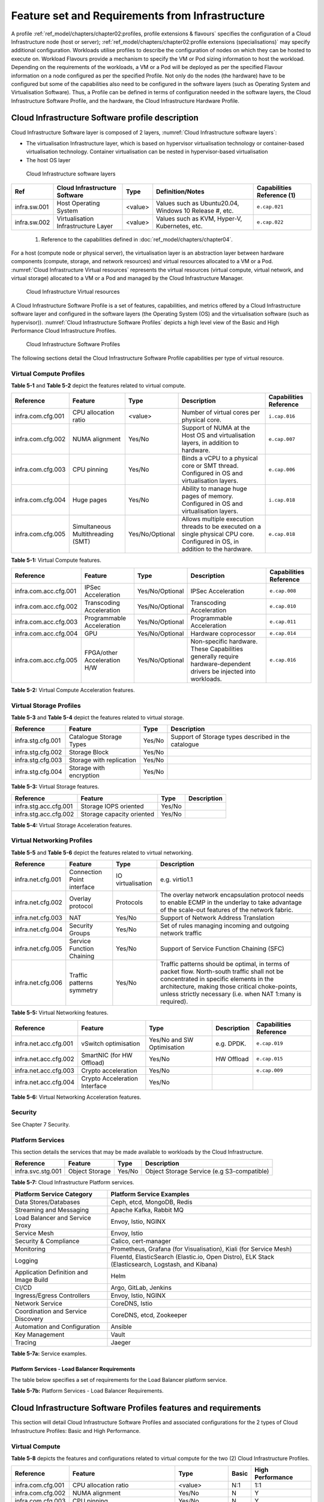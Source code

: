 Feature set and Requirements from Infrastructure
================================================

A profile :ref:`ref_model/chapters/chapter02:profiles, profile extensions & flavours` specifies the configuration of a Cloud Infrastructure node (host or server); :ref:`ref_model/chapters/chapter02:profile extensions (specialisations)` may specify additional configuration. Workloads utilise profiles to describe the configuration of nodes on which they can be hosted to execute on. Workload Flavours provide a mechanism to specify the VM or Pod sizing information to host the workload. Depending on the requirements of the workloads, a VM or a Pod will be deployed as per the specified Flavour information on a node configured as per the specified Profile. Not only do the nodes (the hardware) have to be configured but some of the capabilities also need to be configured in the software layers (such as Operating System and Virtualisation Software). Thus, a Profile can be defined in terms of configuration needed in the software layers, the Cloud Infrastructure Software Profile, and the hardware, the Cloud Infrastructure Hardware Profile.

Cloud Infrastructure Software profile description
-------------------------------------------------

Cloud Infrastructure Software layer is composed of 2 layers, :numref:`Cloud Infrastructure software layers`:

-  The virtualisation Infrastructure layer, which is based on hypervisor virtualisation technology or container-based virtualisation technology. Container virtualisation can be nested in hypervisor-based virtualisation
-  The host OS layer

.. figure:: ../figures/ch05-cloud-infrastructure-sw-profile-layers.png
   :name: Cloud Infrastructure software layers
   :alt: Cloud Infrastructure software layers

   Cloud Infrastructure software layers

============ =================================== ======= ====================================================== ==========================
Ref          Cloud Infrastructure Software       Type    Definition/Notes                                       Capabilities Reference (1)
============ =================================== ======= ====================================================== ==========================
infra.sw.001 Host Operating System               <value> Values such as Ubuntu20.04, Windows 10 Release #, etc. ``e.cap.021``
infra.sw.002 Virtualisation Infrastructure Layer <value> Values such as KVM, Hyper-V, Kubernetes, etc.          ``e.cap.022``
============ =================================== ======= ====================================================== ==========================

..

   (1) Reference to the capabilities defined in :doc:`ref_model/chapters/chapter04`.

For a host (compute node or physical server), the virtualisation layer is an abstraction layer between hardware components (compute, storage, and network resources) and virtual resources allocated to a VM or a Pod. :numref:`Cloud Infrastructure Virtual resources` represents the virtual resources (virtual compute, virtual network, and virtual storage) allocated to a VM or a Pod and managed by the Cloud Infrastructure Manager.

.. figure:: ../figures/ch05_b_ref_profile.png
   :name: Cloud Infrastructure Virtual resources
   :alt: Cloud Infrastructure Virtual resources

   Cloud Infrastructure Virtual resources

A Cloud Infrastructure Software Profile is a set of features, capabilities, and metrics offered by a Cloud Infrastructure software layer and configured in the software layers (the Operating System (OS) and the virtualisation software (such as hypervisor)). :numref:`Cloud Infrastructure Software Profiles` depicts a high level view of the Basic and High Performance Cloud Infrastructure Profiles.

.. figure:: ../figures/RM-ch05-sw-profile.png
   :name: Cloud Infrastructure Software Profiles
   :alt: Cloud Infrastructure Software Profiles

   Cloud Infrastructure Software Profiles

The following sections detail the Cloud Infrastructure Software Profile capabilities per type of virtual resource.

Virtual Compute Profiles
~~~~~~~~~~~~~~~~~~~~~~~~

**Table 5-1** and **Table 5-2** depict the features related to virtual compute.

================= ================================= =============== ============================================================================================================================== ======================
Reference         Feature                           Type            Description                                                                                                                    Capabilities Reference
================= ================================= =============== ============================================================================================================================== ======================
infra.com.cfg.001 CPU allocation ratio              <value>         Number of virtual cores per physical core.                                                                                     ``i.cap.016``
infra.com.cfg.002 NUMA alignment                    Yes/No          Support of NUMA at the Host OS and virtualisation layers, in addition to hardware.                                             ``e.cap.007``
infra.com.cfg.003 CPU pinning                       Yes/No          Binds a vCPU to a physical core or SMT thread. Configured in OS and virtualisation layers.                                     ``e.cap.006``
infra.com.cfg.004 Huge pages                        Yes/No          Ability to manage huge pages of memory. Configured in OS and virtualisation layers.                                            ``i.cap.018``
infra.com.cfg.005 Simultaneous Multithreading (SMT) Yes/No/Optional Allows multiple execution threads to be executed on a single physical CPU core. Configured in OS, in addition to the hardware. ``e.cap.018``
================= ================================= =============== ============================================================================================================================== ======================

**Table 5-1:** Virtual Compute features.

===================== =========================== =============== ================================================================================================================== ======================
Reference             Feature                     Type            Description                                                                                                        Capabilities Reference
===================== =========================== =============== ================================================================================================================== ======================
infra.com.acc.cfg.001 IPSec Acceleration          Yes/No/Optional IPSec Acceleration                                                                                                 ``e.cap.008``
infra.com.acc.cfg.002 Transcoding Acceleration    Yes/No/Optional Transcoding Acceleration                                                                                           ``e.cap.010``
infra.com.acc.cfg.003 Programmable Acceleration   Yes/No/Optional Programmable Acceleration                                                                                          ``e.cap.011``
infra.com.acc.cfg.004 GPU                         Yes/No/Optional Hardware coprocessor                                                                                               ``e.cap.014``
infra.com.acc.cfg.005 FPGA/other Acceleration H/W Yes/No/Optional Non-specific hardware. These Capabilities generally require hardware-dependent drivers be injected into workloads. ``e.cap.016``
===================== =========================== =============== ================================================================================================================== ======================

**Table 5-2:** Virtual Compute Acceleration features.

Virtual Storage Profiles
~~~~~~~~~~~~~~~~~~~~~~~~

**Table 5-3** and **Table 5-4** depict the features related to virtual storage.

================= ======================== ====== ===================================================
Reference         Feature                  Type   Description
================= ======================== ====== ===================================================
infra.stg.cfg.001 Catalogue Storage Types  Yes/No Support of Storage types described in the catalogue
infra.stg.cfg.002 Storage Block            Yes/No
infra.stg.cfg.003 Storage with replication Yes/No
infra.stg.cfg.004 Storage with encryption  Yes/No
================= ======================== ====== ===================================================

**Table 5-3:** Virtual Storage features.

===================== ========================= ====== ===========
Reference             Feature                   Type   Description
===================== ========================= ====== ===========
infra.stg.acc.cfg.001 Storage IOPS oriented     Yes/No
infra.stg.acc.cfg.002 Storage capacity oriented Yes/No
===================== ========================= ====== ===========

**Table 5-4:** Virtual Storage Acceleration features.

Virtual Networking Profiles
~~~~~~~~~~~~~~~~~~~~~~~~~~~

**Table 5-5** and **Table 5-6** depict the features related to virtual networking.

================= ========================== ================= ======================================================================================================================================================================================================================================================
Reference         Feature                    Type              Description
================= ========================== ================= ======================================================================================================================================================================================================================================================
infra.net.cfg.001 Connection Point interface IO virtualisation e.g. virtio1.1
infra.net.cfg.002 Overlay protocol           Protocols         The overlay network encapsulation protocol needs to enable ECMP in the underlay to take advantage of the scale-out features of the network fabric.
infra.net.cfg.003 NAT                        Yes/No            Support of Network Address Translation
infra.net.cfg.004 Security Groups            Yes/No            Set of rules managing incoming and outgoing network traffic
infra.net.cfg.005 Service Function Chaining  Yes/No            Support of Service Function Chaining (SFC)
infra.net.cfg.006 Traffic patterns symmetry  Yes/No            Traffic patterns should be optimal, in terms of packet flow. North-south traffic shall not be concentrated in specific elements in the architecture, making those critical choke-points, unless strictly necessary (i.e. when NAT 1:many is required).
================= ========================== ================= ======================================================================================================================================================================================================================================================

**Table 5-5:** Virtual Networking features.

===================== ============================= ========================== =========== ======================
Reference             Feature                       Type                       Description Capabilities Reference
===================== ============================= ========================== =========== ======================
infra.net.acc.cfg.001 vSwitch optimisation          Yes/No and SW Optimisation e.g. DPDK.  ``e.cap.019``
infra.net.acc.cfg.002 SmartNIC (for HW Offload)     Yes/No                     HW Offload  ``e.cap.015``
infra.net.acc.cfg.003 Crypto acceleration           Yes/No                                 ``e.cap.009``
infra.net.acc.cfg.004 Crypto Acceleration Interface Yes/No
===================== ============================= ========================== =========== ======================

**Table 5-6:** Virtual Networking Acceleration features.

Security
~~~~~~~~

See Chapter 7 Security.

Platform Services
~~~~~~~~~~~~~~~~~

This section details the services that may be made available to workloads by the Cloud Infrastructure.

================= ============== ====== ==========================================
Reference         Feature        Type   Description
================= ============== ====== ==========================================
infra.svc.stg.001 Object Storage Yes/No Object Storage Service (e.g S3-compatible)
================= ============== ====== ==========================================

**Table 5-7:** Cloud Infrastructure Platform services.

====================================== =================================================================================================
Platform Service Category              Platform Service Examples
====================================== =================================================================================================
Data Stores/Databases                  Ceph, etcd, MongoDB, Redis
Streaming and Messaging                Apache Kafka, Rabbit MQ
Load Balancer and Service Proxy        Envoy, Istio, NGINX
Service Mesh                           Envoy, Istio
Security & Compliance                  Calico, cert-manager
Monitoring                             Prometheus, Grafana (for Visualisation), Kiali (for Service Mesh)
Logging                                Fluentd, ElasticSearch (Elastic.io, Open Distro), ELK Stack (Elasticsearch, Logstash, and Kibana)
Application Definition and Image Build Helm
CI/CD                                  Argo, GitLab, Jenkins
Ingress/Egress Controllers             Envoy, Istio, NGINX
Network Service                        CoreDNS, Istio
Coordination and Service Discovery     CoreDNS, etcd, Zookeeper
Automation and Configuration           Ansible
Key Management                         Vault
Tracing                                Jaeger
====================================== =================================================================================================

**Table 5-7a:** Service examples.

Platform Services - Load Balancer Requirements
^^^^^^^^^^^^^^^^^^^^^^^^^^^^^^^^^^^^^^^^^^^^^^

The table below specifies a set of requirements for the Load Balancer platform service.

+------------+-----------------------------------------------------------------------+-------------------------------------------------------------------------+
| Reference  | Requirement                                                           | Notes                                                                   |
+============+=======================================================================+=========================================================================+
| pas.lb.001 | The Load Balancer must support resource scaling	                      |                                                                         |
+------------+-----------------------------------------------------------------------+-------------------------------------------------------------------------+
| pas.lb.002 | The Load Balancer must support resource resiliency	                   |                                                                         |
+------------+-----------------------------------------------------------------------+-------------------------------------------------------------------------+
| pas.lb.003 | The Load Balancer must support scaling and resiliency in the local    | Define local environment: within a subnet, tenant network, Availability |
|            | environment                                                           | Zone of a cloud, ...                                                    |
+------------+-----------------------------------------------------------------------+-------------------------------------------------------------------------+
| pas.lb.004 | The Load Balancer should support resiliency in the  environment       |                                                                         |	
+------------+-----------------------------------------------------------------------+-------------------------------------------------------------------------+
| pas.lb.005 | The Load Balancer must support OSI Level 3/4 load-balancing and may   | OSI Level 3 load-balancing decision on the source and destination       |
|            | support Level 7 Load Balancing                                        |   IP addresses and OSI Level 4 TCP port numbers.                        |
|            |                                                                       | OSI Level 7 (application characteristics based) should support          |
|            |                                                                       |   HTTP and HTTPS                                                        |
+------------+-----------------------------------------------------------------------+-------------------------------------------------------------------------+
| pas.lb.006 | The Load Balancer must, at a minimum, support round-robin load-       |                                                                         |
|            | balancing	                                                          |                                                                         | 
+------------+-----------------------------------------------------------------------+-------------------------------------------------------------------------+
| pas.lb.007 | The Load Balancer must create event logs with the appropriate         |                                                                         |
|            | severity levels (catastrophic, critical, ...)	                      |                                                                         |
+------------+-----------------------------------------------------------------------+-------------------------------------------------------------------------+
| pas.lb.008 | The Load Balancer must support monitoring of endpoints	             |                                                                         |
+------------+-----------------------------------------------------------------------+-------------------------------------------------------------------------+
| pas.lb.009 | The Load Balancer must support Direct Server Return (DSR)             | Other modes OK as well, but DSR should always be supported              |
+------------+-----------------------------------------------------------------------+-------------------------------------------------------------------------+
| pas.lb.010 | The Load Balancer must state-full TSP load-balancing	                |                                                                         |
+------------+-----------------------------------------------------------------------+-------------------------------------------------------------------------+
| pas.lb.011 | The Load Balancer must support UDP load-balancing	                   |                                                                         |
+------------+-----------------------------------------------------------------------+-------------------------------------------------------------------------+
| pas.lb.012 | The Load Balancer must support load-balancing and correct handling    |                                                                         |
|            | of fragmented packets 	                                              |                                                                         |
+------------+-----------------------------------------------------------------------+-------------------------------------------------------------------------+
| pas.lb.013 | The Load Balancer should support state-full SCTP load-balancing       |                                                                         |
+------------+-----------------------------------------------------------------------+-------------------------------------------------------------------------+
| pas.lb.014 | The Load Balancer should support state-full M-TCP load-balancing	    |                                                                         |
+------------+-----------------------------------------------------------------------+-------------------------------------------------------------------------+
| pas.lb.015 | The L7 Load Balancer should support HTTP2	                            |                                                                         |
+------------+-----------------------------------------------------------------------+-------------------------------------------------------------------------+
| pas.lb.016 | The L7 Load Balancer should support HTTP3	                            |                                                                         |
+------------+-----------------------------------------------------------------------+-------------------------------------------------------------------------+
| pas.lb.017 | The L7 Load Balancer should support QUIC                              |                                                                         |
+------------+-----------------------------------------------------------------------+-------------------------------------------------------------------------+
**Table 5-7b:** Platform Services - Load Balancer Requirements.

Cloud Infrastructure Software Profiles features and requirements
----------------------------------------------------------------

This section will detail Cloud Infrastructure Software Profiles and associated configurations for the 2 types of Cloud Infrastructure Profiles: Basic and High Performance.

.. _virtual-compute-1:

Virtual Compute
~~~~~~~~~~~~~~~

**Table 5-8** depicts the features and configurations related to virtual compute for the two (2) Cloud Infrastructure Profiles.

================= ================================= =============== ===== ================
Reference         Feature                           Type            Basic High Performance
================= ================================= =============== ===== ================
infra.com.cfg.001 CPU allocation ratio              <value>         N:1   1:1
infra.com.cfg.002 NUMA alignment                    Yes/No          N     Y
infra.com.cfg.003 CPU pinning                       Yes/No          N     Y
infra.com.cfg.004 Huge pages                        Yes/No          N     Y
infra.com.cfg.005 Simultaneous Multithreading (SMT) Yes/No/Optional Y     Optional
================= ================================= =============== ===== ================

**Table 5-8:** Virtual Compute features and configuration for the 2 types of Cloud Infrastructure Profiles.

**Table 5-9** lists the features related to compute acceleration for the High Performance profile. The table also lists the applicable :ref:`ref_model/chapters/chapter04:profile extensions` and Extra Specs that may need to be specified.

===================== =========================== ============================= ===================
Reference             Feature                     Profile-Extensions            Profile Extra Specs
===================== =========================== ============================= ===================
infra.com.acc.cfg.001 IPSec Acceleration          Compute Intensive GPU
infra.com.acc.cfg.002 Transcoding Acceleration    Compute Intensive GPU         Video Transcoding
infra.com.acc.cfg.003 Programmable Acceleration   Firmware-programmable adapter Accelerator
infra.com.acc.cfg.004 GPU                         Compute Intensive GPU
infra.com.acc.cfg.005 FPGA/other Acceleration H/W Firmware-programmable adapter
===================== =========================== ============================= ===================

**Table 5-9:** Virtual Compute Acceleration features.

.. _virtual-storage-1:

Virtual Storage
~~~~~~~~~~~~~~~

**Table 5-10** and **Table 5-11** depict the features and configurations related to virtual storage for the two (2) Cloud Infrastructure Profiles.

================= ======================== ====== ===== ================
Reference         Feature                  Type   Basic High Performance
================= ======================== ====== ===== ================
infra.stg.cfg.001 Catalogue storage Types  Yes/No Y     Y
infra.stg.cfg.002 Storage Block            Yes/No Y     Y
infra.stg.cfg.003 Storage with replication Yes/No N     Y
infra.stg.cfg.004 Storage with encryption  Yes/No Y     Y
================= ======================== ====== ===== ================

**Table 5-10:** Virtual Storage features and configuration for the two (2) profiles.

**Table 5-11** depicts the features related to Virtual storage Acceleration

===================== ========================= ====== ===== ================
Reference             Feature                   Type   Basic High Performance
===================== ========================= ====== ===== ================
infra.stg.acc.cfg.001 Storage IOPS oriented     Yes/No N     Y
infra.stg.acc.cfg.002 Storage capacity oriented Yes/No N     N
===================== ========================= ====== ===== ================

**Table 5-11:** Virtual Storage Acceleration features.

.. _virtual-networking-1:

Virtual Networking
~~~~~~~~~~~~~~~~~~

**Table 5-12** and **Table 5-13** depict the features and configurations related to virtual networking for the 2 types of Cloud Infrastructure Profiles.

================= ========================== ================= ============================== ==============================
Reference         Feature                    Type              Basic                          High Performance
================= ========================== ================= ============================== ==============================
infra.net.cfg.001 Connection Point interface IO virtualisation virtio1.1                      virtio1.1\*
infra.net.cfg.002 Overlay protocol           Protocols         VXLAN, MPLSoUDP, GENEVE, other VXLAN, MPLSoUDP, GENEVE, other
infra.net.cfg.003 NAT                        Yes/No            Y                              Y
infra.net.cfg.004 Security Group             Yes/No            Y                              Y
infra.net.cfg.005 Service Function Chaining  Yes/No            N                              Y
infra.net.cfg.006 Traffic patterns symmetry  Yes/No            Y                              Y
================= ========================== ================= ============================== ==============================

**Table 5-12:** Virtual Networking features and configuration for the 2 types of SW profiles.

   **Note:** \* might have other interfaces (such as SR-IOV VFs to be directly passed to a VM or a Pod) or NIC-specific drivers on guest machines transiently allowed until mature enough solutions are available with a similar efficiency level (for example regarding CPU and energy consumption).

===================== ============================= ========================== ===== ================
Reference             Feature                       Type                       Basic High Performance
===================== ============================= ========================== ===== ================
infra.net.acc.cfg.001 vSwitch optimisation (DPDK)   Yes/No and SW Optimisation N     Y
infra.net.acc.cfg.002 SmartNIC (for HW Offload)     Yes/No/Optional            N     Optional
infra.net.acc.cfg.003 Crypto acceleration           Yes/No/Optional            N     Optional
infra.net.acc.cfg.004 Crypto Acceleration Interface Yes/No/Optional            N     Optional
===================== ============================= ========================== ===== ================

**Table 5-13:** Virtual Networking Acceleration features.

Cloud Infrastructure Hardware Profile description
-------------------------------------------------

The support of a variety of different workload types, each with different (sometimes conflicting) compute, storage, and network characteristics, including accelerations and optimizations, drives the need to aggregate these characteristics as a hardware (host) profile and capabilities. A host profile is essentially a “personality” assigned to a compute host (also known as physical server, compute host, host, node, or pServer). The host profiles and related capabilities consist of the intrinsic compute host capabilities (such as number of CPU sockets, number of cores per CPU, RAM, local disks and their capacity, etc.), and capabilities enabled in hardware/BIOS, specialised hardware (such as accelerators), the underlay networking, and storage.

This chapter defines a simplified host, profile and related capabilities model associated with each of the different Cloud Infrastructure Hardware Profile and related capabilities; the two :ref:`chapters/chapter02:profiles, profile extensions & flavours` (aka host profiles, node profiles, hardware profiles) and some of their associated capabilities are shown in :numref:`Cloud Infrastructure Hardware Profiles and host associated capabilities`.

.. figure:: ../figures/RM-ch05-hw-profile.png
   :name: Cloud Infrastructure Hardware Profiles and host associated capabilities
   :alt: Cloud Infrastructure Hardware Profiles and host associated capabilities

   Cloud Infrastructure Hardware Profiles and host associated capabilities

The profiles can be considered to be the set of EPA-related (Enhanced Performance Awareness) configurations on Cloud Infrastructure resources.

   **Note:** In this chapter we shall not list all of the EPA-related configuration parameters.

A given host can only be assigned a single host profile; a host profile can be assigned to multiple hosts. In addition to the host profile, :ref:`ref_model/chapters/chapter04:profiles and workload flavours` and additional capability specifications for the configuration of the host can be specified. Different Cloud Service Providers (CSP) may use different naming standards for their host profiles. For the profiles to be configured, the architecture of the underlying resource needs to be known.

============ ============================= ======= ============================= ======================
Ref          Cloud Infrastructure Resource Type    Definition/Notes              Capabilities Reference
============ ============================= ======= ============================= ======================
infra.hw.001 CPU Architecture              <value> Values such as x64, ARM, etc. ``e.cap.020``
============ ============================= ======= ============================= ======================

The host profile properties are specified in the following sub-sections. The following diagram (:numref:`Generic model of a compute host for use in Host Profile configurations`) pictorially represents a high-level abstraction of a physical server (host).

.. figure:: ../figures/ch06_ref_hw_profile.PNG
   :name: Generic model of a compute host for use in Host Profile configurations
   :alt: Generic model of a compute host for use in Host Profile configurations

   Generic model of a compute host for use in Host Profile configurations

.. _cloud-infrastructure-hardware-profiles-features-and-requirements:

Cloud Infrastructure Hardware Profiles features and requirements.
-----------------------------------------------------------------

The configurations specified in here will be used in specifying the actual hardware profile configurations for each of the Cloud Infrastructure Hardware Profiles depicted in **Figure 5-4**.

Compute Resources
~~~~~~~~~~~~~~~~~

==================== ================================= ================================================================================= ===== ================
Reference            Feature                           Description                                                                       Basic High Performance
==================== ================================= ================================================================================= ===== ================
infra.hw.cpu.cfg.001 Minimum number of CPU sockets     Specifies the minimum number of populated CPU sockets within each host (*)        2     2
infra.hw.cpu.cfg.002 Minimum number of cores per CPU   Specifies the number of cores needed per CPU (*)                                  20    20
infra.hw.cpu.cfg.003 NUMA alignment                    NUMA alignment enabled and BIOS configured to enable NUMA                         N     Y
infra.hw.cpu.cfg.004 Simultaneous Multithreading (SMT) SMT enabled that allows each core to work multiple streams of data simultaneously Y     Optional
==================== ================================= ================================================================================= ===== ================

..

   (*) Please note that these specifications are for general purpose servers normally located in large data centres. Servers for specialised use with the data centres or other locations, such as at edge sites, are likely to have different specifications.

**Table 5-14:** Minimum sizing and capability configurations for general purpose servers.

Compute Acceleration Hardware Specifications
^^^^^^^^^^^^^^^^^^^^^^^^^^^^^^^^^^^^^^^^^^^^

==================== =========================== =============== ===== ================ ======================
Reference            Feature                     Description     Basic High Performance Capabilities Reference
==================== =========================== =============== ===== ================ ======================
infra.hw.cac.cfg.001 GPU                         GPU             N     Optional         ``e.cap.014``
infra.hw.cac.cfg.002 FPGA/other Acceleration H/W HW Accelerators N     Optional         ``e.cap.016``
==================== =========================== =============== ===== ================ ======================

**Table 5-15:** Compute acceleration configuration specifications.

Storage Configurations
~~~~~~~~~~~~~~~~~~~~~~

========================== ================= ================= =========== ================
Reference                  Feature           Description       Basic       High Performance
========================== ================= ================= =========== ================
infra.hw.stg.hdd.cfg.001\* Local Storage HDD Hard Disk Drive
infra.hw.stg.ssd.cfg.002\* Local Storage SSD Solid State Drive Recommended Recommended
========================== ================= ================= =========== ================

**Table 5-16:** Storage configuration specification.

   **Note:** \*This specified local storage configurations including # and capacity of storage drives.

Network Resources
~~~~~~~~~~~~~~~~~

NIC configurations
^^^^^^^^^^^^^^^^^^

==================== ========== =============================================== ===== ================
Reference            Feature    Description                                     Basic High Performance
==================== ========== =============================================== ===== ================
infra.hw.nic.cfg.001 NIC Ports  Total number of NIC Ports available in the host 4     4
infra.hw.nic.cfg.002 Port Speed Port speed specified in Gbps (minimum values)   10    25
==================== ========== =============================================== ===== ================

**Table 5-17:** Minimum NIC configuration specification.

PCIe Configurations
^^^^^^^^^^^^^^^^^^^

==================== ========== ========================================== ===== ================
Reference            Feature    Description                                Basic High Performance
==================== ========== ========================================== ===== ================
infra.hw.pci.cfg.001 PCIe slots Number of PCIe slots available in the host 8     8
infra.hw.pci.cfg.002 PCIe speed                                            Gen 3 Gen 3
infra.hw.pci.cfg.003 PCIe Lanes                                            8     8
==================== ========== ========================================== ===== ================

**Table 5-18:** PCIe configuration specification.

Network Acceleration Configurations
^^^^^^^^^^^^^^^^^^^^^^^^^^^^^^^^^^^

==================== =================== ============================= ======== ================ ======================
Reference            Feature             Description                   Basic    High Performance Capabilities Reference
==================== =================== ============================= ======== ================ ======================
infra.hw.nac.cfg.001 Crypto Acceleration IPSec, Crypto                 N        Optional         ``e.cap.009``
infra.hw.nac.cfg.002 SmartNIC            offload network functionality N        Optional         ``e.cap.015``
infra.hw.nac.cfg.003 Compression                                       Optional Optional
infra.hw.nac.cfg.004 SR-IOV over PCI-PT  SR-IOV                        N        Optional         ``e.cap.013``
==================== =================== ============================= ======== ================ ======================

**Table 5-19:** Network acceleration configuration specification.
